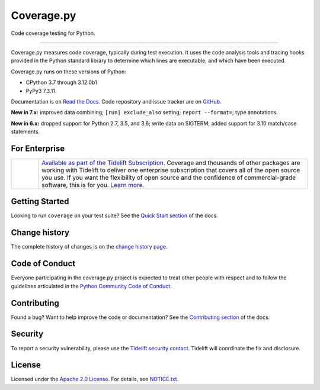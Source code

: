 .. Licensed under the Apache License: http://www.apache.org/licenses/LICENSE-2.0
.. For details: https://github.com/nedbat/coveragepy/blob/master/NOTICE.txt

===========
Coverage.py
===========

Code coverage testing for Python.

.. image:: https://raw.githubusercontent.com/vshymanskyy/StandWithUkraine/main/banner2-direct.svg
    :target: https://vshymanskyy.github.io/StandWithUkraine
    :alt: Stand with Ukraine

-------------

|  |license| |versions| |status|
|  |test-status| |quality-status| |docs| |metacov|
|  |kit| |downloads| |format| |repos|
|  |stars| |forks| |contributors|
|  |core-infrastructure| |open-ssf| |snyk|
|  |tidelift| |sponsor| |mastodon-coveragepy| |mastodon-nedbat|

Coverage.py measures code coverage, typically during test execution. It uses
the code analysis tools and tracing hooks provided in the Python standard
library to determine which lines are executable, and which have been executed.

Coverage.py runs on these versions of Python:

.. PYVERSIONS

* CPython 3.7 through 3.12.0b1
* PyPy3 7.3.11.

Documentation is on `Read the Docs`_.  Code repository and issue tracker are on
`GitHub`_.

.. _Read the Docs: https://coverage.readthedocs.io/
.. _GitHub: https://github.com/nedbat/coveragepy

**New in 7.x:**
improved data combining;
``[run] exclude_also`` setting;
``report --format=``;
type annotations.

**New in 6.x:**
dropped support for Python 2.7, 3.5, and 3.6;
write data on SIGTERM;
added support for 3.10 match/case statements.


For Enterprise
--------------

.. |tideliftlogo| image:: https://nedbatchelder.com/pix/Tidelift_Logo_small.png
   :alt: Tidelift
   :target: https://tidelift.com/subscription/pkg/pypi-coverage?utm_source=pypi-coverage&utm_medium=referral&utm_campaign=readme

.. list-table::
   :widths: 10 100

   * - |tideliftlogo|
     - `Available as part of the Tidelift Subscription. <https://tidelift.com/subscription/pkg/pypi-coverage?utm_source=pypi-coverage&utm_medium=referral&utm_campaign=readme>`_
       Coverage and thousands of other packages are working with
       Tidelift to deliver one enterprise subscription that covers all of the open
       source you use.  If you want the flexibility of open source and the confidence
       of commercial-grade software, this is for you.
       `Learn more. <https://tidelift.com/subscription/pkg/pypi-coverage?utm_source=pypi-coverage&utm_medium=referral&utm_campaign=readme>`_


Getting Started
---------------

Looking to run ``coverage`` on your test suite? See the `Quick Start section`_
of the docs.

.. _Quick Start section: https://coverage.readthedocs.io/#quick-start


Change history
--------------

The complete history of changes is on the `change history page`_.

.. _change history page: https://coverage.readthedocs.io/en/latest/changes.html


Code of Conduct
---------------

Everyone participating in the coverage.py project is expected to treat other
people with respect and to follow the guidelines articulated in the `Python
Community Code of Conduct`_.

.. _Python Community Code of Conduct: https://www.python.org/psf/codeofconduct/


Contributing
------------

Found a bug? Want to help improve the code or documentation? See the
`Contributing section`_ of the docs.

.. _Contributing section: https://coverage.readthedocs.io/en/latest/contributing.html


Security
--------

To report a security vulnerability, please use the `Tidelift security
contact`_.  Tidelift will coordinate the fix and disclosure.

.. _Tidelift security contact: https://tidelift.com/security


License
-------

Licensed under the `Apache 2.0 License`_.  For details, see `NOTICE.txt`_.

.. _Apache 2.0 License: http://www.apache.org/licenses/LICENSE-2.0
.. _NOTICE.txt: https://github.com/nedbat/coveragepy/blob/master/NOTICE.txt


.. |test-status| image:: https://github.com/nedbat/coveragepy/actions/workflows/testsuite.yml/badge.svg?branch=master&event=push
    :target: https://github.com/nedbat/coveragepy/actions/workflows/testsuite.yml
    :alt: Test suite status
.. |quality-status| image:: https://github.com/nedbat/coveragepy/actions/workflows/quality.yml/badge.svg?branch=master&event=push
    :target: https://github.com/nedbat/coveragepy/actions/workflows/quality.yml
    :alt: Quality check status
.. |docs| image:: https://readthedocs.org/projects/coverage/badge/?version=latest&style=flat
    :target: https://coverage.readthedocs.io/
    :alt: Documentation
.. |kit| image:: https://badge.fury.io/py/coverage.svg
    :target: https://pypi.org/project/coverage/
    :alt: PyPI status
.. |format| image:: https://img.shields.io/pypi/format/coverage.svg
    :target: https://pypi.org/project/coverage/
    :alt: Kit format
.. |downloads| image:: https://img.shields.io/pypi/dw/coverage.svg
    :target: https://pypi.org/project/coverage/
    :alt: Weekly PyPI downloads
.. |versions| image:: https://img.shields.io/pypi/pyversions/coverage.svg?logo=python&logoColor=FBE072
    :target: https://pypi.org/project/coverage/
    :alt: Python versions supported
.. |status| image:: https://img.shields.io/pypi/status/coverage.svg
    :target: https://pypi.org/project/coverage/
    :alt: Package stability
.. |license| image:: https://img.shields.io/pypi/l/coverage.svg
    :target: https://pypi.org/project/coverage/
    :alt: License
.. |metacov| image:: https://img.shields.io/endpoint?url=https://gist.githubusercontent.com/nedbat/8c6980f77988a327348f9b02bbaf67f5/raw/metacov.json
    :target: https://nedbat.github.io/coverage-reports/latest.html
    :alt: Coverage reports
.. |repos| image:: https://repology.org/badge/tiny-repos/python:coverage.svg
    :target: https://repology.org/project/python:coverage/versions
    :alt: Packaging status
.. |tidelift| image:: https://tidelift.com/badges/package/pypi/coverage
    :target: https://tidelift.com/subscription/pkg/pypi-coverage?utm_source=pypi-coverage&utm_medium=referral&utm_campaign=readme
    :alt: Tidelift
.. |stars| image:: https://img.shields.io/github/stars/nedbat/coveragepy.svg?logo=github
    :target: https://github.com/nedbat/coveragepy/stargazers
    :alt: GitHub stars
.. |forks| image:: https://img.shields.io/github/forks/nedbat/coveragepy.svg?logo=github
    :target: https://github.com/nedbat/coveragepy/network/members
    :alt: GitHub forks
.. |contributors| image:: https://img.shields.io/github/contributors/nedbat/coveragepy.svg?logo=github
    :target: https://github.com/nedbat/coveragepy/graphs/contributors
    :alt: Contributors
.. |mastodon-nedbat| image:: https://img.shields.io/badge/dynamic/json?style=flat&labelColor=450657&logo=mastodon&logoColor=ffffff&link=https%3A%2F%2Fhachyderm.io%2F%40nedbat&url=https%3A%2F%2Fhachyderm.io%2Fusers%2Fnedbat%2Ffollowers.json&query=totalItems&label=@nedbat
    :target: https://hachyderm.io/@nedbat
    :alt: nedbat on Mastodon
.. |mastodon-coveragepy| image:: https://img.shields.io/badge/dynamic/json?style=flat&labelColor=450657&logo=mastodon&logoColor=ffffff&link=https%3A%2F%2Fhachyderm.io%2F%40coveragepy&url=https%3A%2F%2Fhachyderm.io%2Fusers%2Fcoveragepy%2Ffollowers.json&query=totalItems&label=@coveragepy
    :target: https://hachyderm.io/@coveragepy
    :alt: coveragepy on Mastodon
.. |sponsor| image:: https://img.shields.io/badge/%E2%9D%A4-Sponsor%20me-brightgreen?style=flat&logo=GitHub
    :target: https://github.com/sponsors/nedbat
    :alt: Sponsor me on GitHub
.. |core-infrastructure| image:: https://bestpractices.coreinfrastructure.org/projects/6412/badge
    :target: https://bestpractices.coreinfrastructure.org/projects/6412
    :alt: Core Infrastructure Initiative: passing
.. |open-ssf| image:: https://api.securityscorecards.dev/projects/github.com/nedbat/coveragepy/badge
    :target: https://deps.dev/pypi/coverage
    :alt: OpenSSF Scorecard
.. |snyk| image:: https://snyk.io/advisor/python/coverage/badge.svg
    :target: https://snyk.io/advisor/python/coverage
    :alt: Snyk package health
